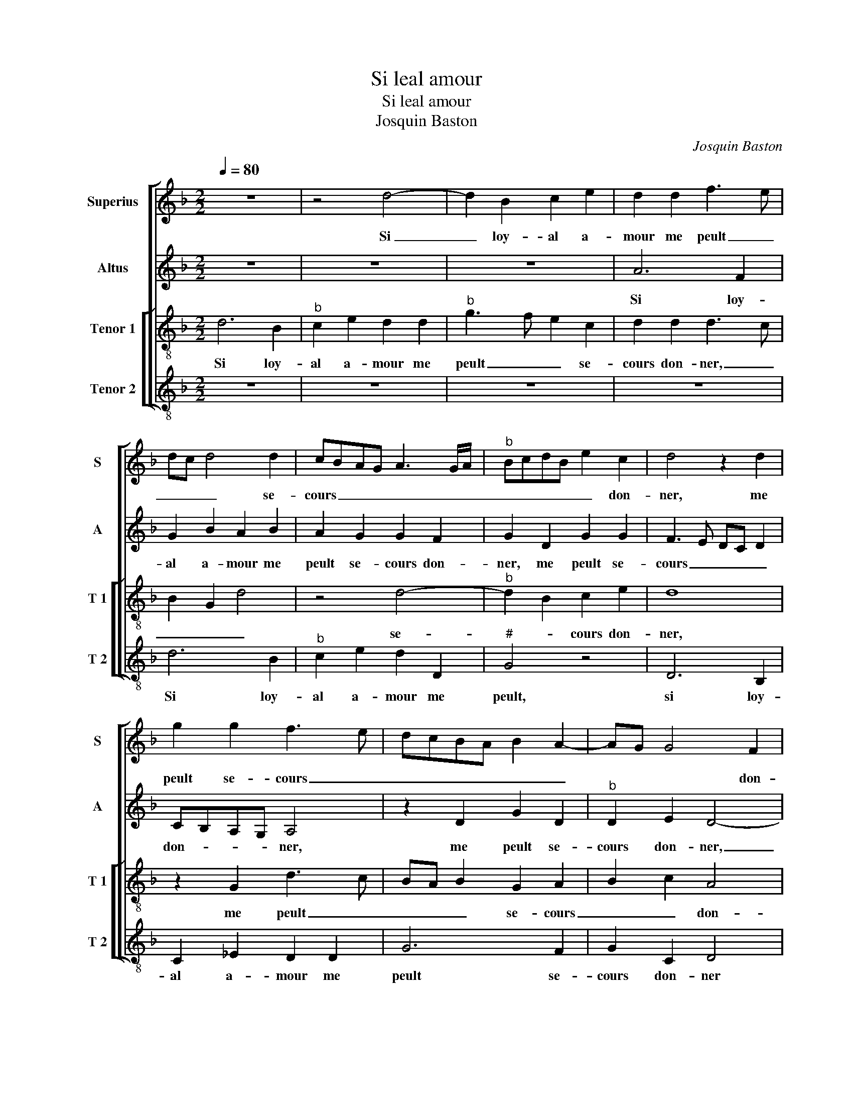 X:1
T:Si leal amour
T:Si leal amour
T:Josquin Baston
C:Josquin Baston
%%score [ 1 2 [ 3 4 ] ]
L:1/8
Q:1/4=80
M:2/2
K:F
V:1 treble nm="Superius" snm="S"
V:2 treble nm="Altus" snm="A"
V:3 treble-8 nm="Tenor 1" snm="T 1"
V:4 treble-8 nm="Tenor 2" snm="T 2"
V:1
 z8 | z4 d4- | d2 B2 c2 e2 | d2 d2 f3 e | dc d4 d2 | cBAG A3 G/A/ |"^b" BcdB e2 c2 | d4 z2 d2 | %8
w: |Si|_ loy- al a-|mour me peult _|_ _ _ se-|cours _ _ _ _ _ _|_ _ _ _ _ don-|ner, me|
 g2 g2 f3 e | dcBA B2 A2- | AG G4 F2 | G4 z4 | z2 d2 f2 f2 | e2 d2 c2 c2 | B2 B3 AFG | A3 B cdec | %16
w: peult se- cours _|_ _ _ _ _ _|* * * don-|ner,|j'ay bon es-|poir d'a- voir al-|le- gean- * * *||
 d2 e3 d d2- | d2 c2 d4 | z2 G2 B2 B2 |: A4 z4 | z8 |"^b" z2 d2 e2 e2 | d2 d2 B2 c2 | %23
w: |* * ce|du mal que|jay,||du mal que|j'ay pour vous ma|
"^b" d3 e d2 c2- | cB B4 A2 | B8 | z8 | z4 e4 | c2 d2 G2 G2 | c3 B A2 G2 | A4 G2 G2- | G2 c4 B2 | %32
w: da- * * me'ay-||mer,||le|cueur loy- al di-|gn'est de re- com-|pen- ce, di-|* gn'est de|
 B2 c3 BAG | FD G4 F2 | G8 |1 z2 G2 B2 B2 :|2 G8- || G8- | G8- | G8 |] %40
w: re- com- * * *|* * pen- *|ce,|du mal que|ce.|_|||
V:2
 z8 | z8 | z8 | A6 F2 | G2 B2 A2 B2 | A2 G2 G2 F2 | G2 D2 G2 G2 | F3 E DC D2 | CB,A,G, A,4 | %9
w: |||Si loy-|al a- mour me|peult se- cours don-|ner, me peult se-|cours _ _ _ _|don- * * * ner,|
 z2 D2 G2 D2 |"^b" D2 E2 D4- | D2 G2 B2 B2 | A2 G2 FG A2- | AG F2 E2 A2 | F2 G2 F2 ED | E2 F2 E4 | %16
w: me peult se-|cours don- ner,|_ j'ay bon es-|poir d'a- voir _ al-|* * * le- gean-|||
 D2 B4 G2 | A4 z2 D2 |"^b""^b" E2 E2 D4- |: D2 D2 B,2 C2 |"^b" D3 E D2 C2- | CB, B,4 A,2 | %22
w: |ce du|mal que j'ay|_ pour vous ma|da- * * *||
 B,2 G,2 G4- |"^b" G2 DE FD F2- |"^b""^b" F2 E2 F3 E | DC D2 B,4- | B,2 C2 D4 | z2 B2 G2 A2- | %28
w: ||||* me'ay- mer,|le cueur loy-|
 A2 D2 E3 E | E2 F3 D G2- | G2 F2 G2 B2 | G2 A4 D2 | D2 G3 F E2 | D2 C2 D4- | D4 z2 D2 |1 %35
w: * al di- gn'est|de re- com- pen-||* * ce,|di- gn'est de re-|com- pen- ce,|_ du|
 _E2 E2 D4- :|2 z2 _E2 C2 D2 || G,2 D2 G3 F |"^b""^b" E2 D2 E4 | D8 |] %40
w: mal que j'ay|le cueur loy-|al di- gn'est de|re- com- pen-|ce.|
V:3
 d6 B2 |"^b" c2 e2 d2 d2 |"^b" g3 f e2 c2 | d2 d2 d3 c | B2 G2 d4 | z4 d4- |"^b" d2 B2 c2 e2 | d8 | %8
w: Si loy-|al a- mour me|peult _ _ se-|cours don- ner, _|_ _ _|se-|* * cours don-|ner,|
 z2 G2 d3 c | BA B2 G2 A2 | B2 c2 A4 | G8 | z2 d2 d2 f2 | c2 d2 A2 A2 | B2 G2 B4 | A2 a2 a3 g | %16
w: me peult _|_ _ _ se- cours|_ _ don-|ner,|j'ay bon es-|poir d'a- voir al-|le- gean- *|ce, d'a- voir _|
 f2 g2 f2 ed | e4 d2 B2 | c2 c2 Bcde |: f2 d2 g2 g2 | f2 F2 B2 A2 | F4 z4 |"^b""^b" d4 e2 e2 | %23
w: _ al- le- * *|gean- ce du|mal que jay _ _ _|_ pour vous ma|da- me d'ay- *|mer,|du mal que|
 d2 d2 B2 c2 | d2 cB c2 c2 | B2 f4 d2 | e2 A2 A2 d2- | d2 B2 c3 B | A2 G2 c4 | A4 z4 | z8 | %31
w: j'ay pour vous ma|da- * * * me'ay-|mer, le cueur|loy- al di- gn'est|_ de re- *|* com- pen-|ce,||
 _e4 c2 d2 | G2 G2 c3 B | A2 G2 A4 | G2 B4 B2 |1 c4 Bcde :|2 G4 z2 G2 || d3 c B2 G2- | GA B2 c4 | %39
w: di- gn'est de|re- com- pen- *||ce, du mal|que j'ay _ _ _|ce, di-|gn'est de re- com-|* * * pen-|
"^-natural" B8 |] %40
w: ce.|
V:4
 z8 | z8 | z8 | z8 | d6 B2 |"^b" c2 e2 d2 D2 |"^#" G4 z4 | D6 B,2 | C2 _E2 D2 D2 | G6 F2 | %10
w: ||||Si loy-|al a- mour me|peult,|si loy-|al a- mour me|peult se-|
 G2 C2 D4 | z2 G2 G2 B2 | F2 G2 D4 | z8 | z2 d2 d2 f2 | c2 d2 A2 A2 | B2 G2 B4 |"^b" A4 z2 G2 | %18
w: cours don- ner|j'ay bon es-|poir d'a- voir,||j'ay bon es-|poir d'a- voir al-|le- * gean-|ce du|
 C2 C2 G4 |:"^b""^b" z2 D2 E2 E2 | D2 D2 B,2 C2 | D2 CB, C2 C2 | B,2 B2 G2 c2 | B2 B2 B2 A2 | %24
w: mal qu l'ay|pour vous ma|da- me'ay- mer, pour|vous ma _ da- me'aay-|mer, du mal que|j'ay pour vous ma|
 G4 F4 | B,4 z2 B2 | G2 A2 D2 D2 | F2 G2 C4 | z8 | z4 z2 e2 | c2 d2 G2 G2 | c3 B A2 G2- | GFED C4 | %33
w: da- me'ay-|mer, le|cueur loy- al,- le|cueur loy- al||di-|gn'est de re- com-|pen- * * *||
 D2 E2 D4 | G4 z2 G2 |1 C2 C2 G4 :|2 z2 C4 G2- ||"^b" G2 G2 GFED | C2 G2 C4 | G8 |] %40
w: |ce, du|mal que jay|ce, di-|* gn'est de _ _ _|re- com- pen-|ce.|

